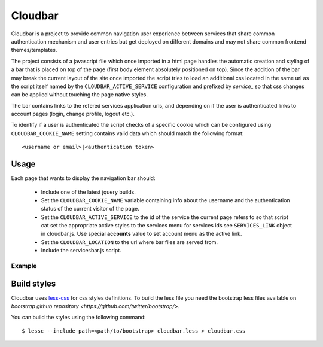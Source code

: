 Cloudbar
========

Cloudbar is a project to provide common navigation user experience
between services that share common authentication mechanism and user
entries but get deployed on different domains and may not share
common frontend themes/templates.

The project consists of a javascript file which once imported in a
html page handles the automatic creation and styling of a bar that
is placed on top of the page (first body element absolutely
positioned on top). Since the addition of the bar may break the
current layout of the site once imported the script tries to load an
additional css located in the same url as the script itself named by
the ``CLOUDBAR_ACTIVE_SERVICE`` configuration and prefixed by *service_* so 
that css changes can be applied without touching the page native styles.

The bar contains links to the refered services application urls, and
depending on if the user is authenticated links to account pages
(login, change profile, logout etc.).

To identify if a user is authenticated the script checks of a
specific cookie which can be configured using ``CLOUDBAR_COOKIE_NAME`` setting
contains valid data which should match the following format::
    
    <username or email>|<authentication token>


Usage
-----

Each page that wants to display the navigation bar should:

    - Include one of the latest jquery builds.
    - Set the ``CLOUDBAR_COOKIE_NAME`` variable containing info about the username
      and the authentication status of the current visitor of the page.
    - Set the ``CLOUDBAR_ACTIVE_SERVICE`` to the id of the service the current
      page refers to so that script cat set the appropriate active styles to
      the services menu for services ids see ``SERVICES_LINK`` object in 
      cloudbar.js. Use special **accounts** value to set account menu as the
      active link.
    - Set the ``CLOUDBAR_LOCATION`` to the url where bar files are served from.
    - Include the servicesbar.js script.


Example
*******

.. codeblock:: javascript
    
    <script src="https://ajax.googleapis.com/ajax/libs/jquery/1.4.2/jquery.min.js"></script>
    <script>
        var CLOUDBAR_COOKIE_NAME = '_pithos2_a';
        var CLOUDBAR_ACTIVE_SERVICE = 'cloud';
        var CLOUDBAR_LOCATION = "https://accounts.cloud.grnet.gr/cloudbar/";

        $(document).ready(function(){
            $.getScript(CLOUDBAR_LOC + 'cloudbar.js');
        })
    </script>


Build styles
------------

Cloudbar uses `less-css <http://www.lesscss.org>`_ for css styles
definitions. To build the less file you need the bootstrap less files
available on 
`bootstrap github repository <https://github.com/twitter/bootstrap/>`.

You can build the styles using the following command::

    $ lessc --include-path=<path/to/bootstrap> cloudbar.less > cloudbar.css

